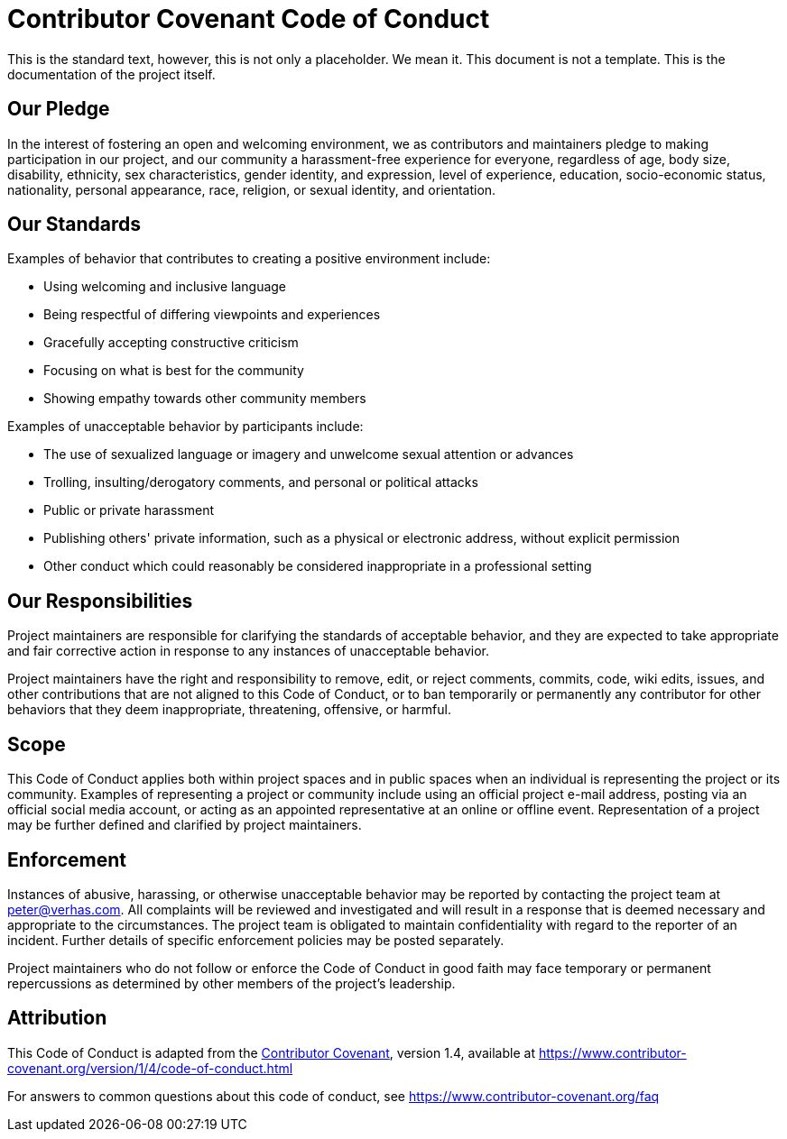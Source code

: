= Contributor Covenant Code of Conduct

This is the standard text, however, this is not only a placeholder.
We mean it.
This document is not a template.
This is the documentation of the project itself.

== Our Pledge

In the interest of fostering an open and welcoming environment,
we as contributors and maintainers pledge to making participation in our project, and
our community a harassment-free experience for everyone,
regardless of
age,
body size,
disability,
ethnicity,
sex characteristics,
gender identity, and
expression,
level of experience,
education,
socio-economic status,
nationality,
personal appearance,
race,
religion, or
sexual identity, and
orientation.

== Our Standards

Examples of behavior that contributes to creating a positive environment include:

* Using welcoming and inclusive language
* Being respectful of differing viewpoints and experiences
* Gracefully accepting constructive criticism
* Focusing on what is best for the community
* Showing empathy towards other community members

Examples of unacceptable behavior by participants include:

* The use of sexualized language or imagery and unwelcome sexual attention or advances
* Trolling, insulting/derogatory comments, and personal or political attacks
* Public or private harassment
* Publishing others' private information, such as a physical or electronic address, without explicit permission
* Other conduct which could reasonably be considered inappropriate in a professional setting

== Our Responsibilities

Project maintainers are responsible for clarifying the standards of acceptable behavior, and
they are expected to take appropriate and fair corrective action in response to any instances of unacceptable behavior.

Project maintainers have the right and responsibility to
// TO DO
remove,
edit, or
reject
// WHAT:
comments,
commits,
code,
wiki edits,
issues, and
other contributions
that are not aligned to this Code of Conduct, or to ban temporarily or permanently any contributor for other behaviors that they deem
inappropriate,
threatening,
offensive, or
harmful.

== Scope

This Code of Conduct applies both within project spaces and in public spaces when an individual is representing the project or its community.
Examples of representing a project or community include using
an official project e-mail address,
posting via an official social media account, or
acting as an appointed representative at an online or offline event.
Representation of a project may be further defined and clarified by project maintainers.

== Enforcement

Instances of abusive, harassing, or otherwise unacceptable behavior may be reported by contacting the project team at
link:mailto:&#112;e&#116;&#x65;&#x72;&#x40;&#x76;&#101;&#x72;&#x68;a&#115;&#x2e;&#99;o&#109;[&#112;e&#116;&#x65;&#x72;&#x40;&#x76;&#101;&#x72;&#x68;a&#115;&#x2e;&#99;o&#109;].
All complaints will be reviewed and investigated and will result in a response that is deemed necessary and appropriate to the circumstances.
The project team is obligated to maintain confidentiality with regard to the reporter of an incident.
Further details of specific enforcement policies may be posted separately.

Project maintainers who do not follow or enforce the Code of Conduct in good faith may face temporary or permanent repercussions as determined by other members of the project's leadership.

== Attribution

This Code of Conduct is adapted from the
https://www.contributor-covenant.org[Contributor Covenant],
version 1.4, available at
https://www.contributor-covenant.org/version/1/4/code-of-conduct.html

For answers to common questions about this code of conduct, see
https://www.contributor-covenant.org/faq

